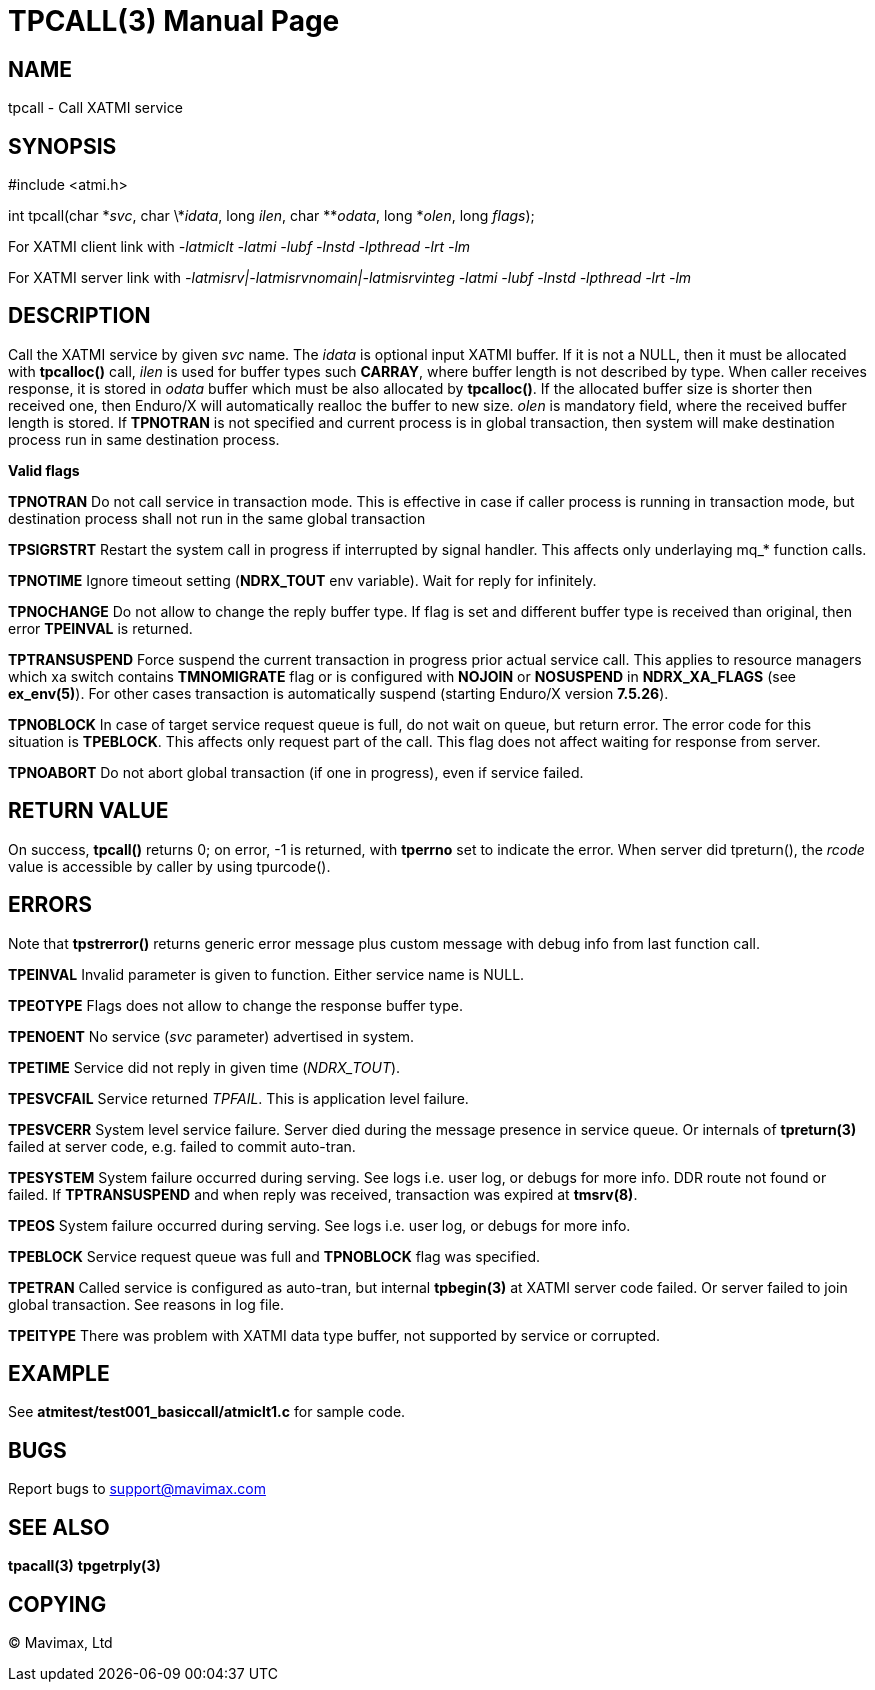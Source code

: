 TPCALL(3)
=========
:doctype: manpage


NAME
----
tpcall - Call XATMI service


SYNOPSIS
--------
#include <atmi.h>

int tpcall(char \*'svc', char \*'idata', long 'ilen', char **'odata', long *'olen', long 'flags');


For XATMI client link with '-latmiclt -latmi -lubf -lnstd -lpthread -lrt -lm'

For XATMI server link with '-latmisrv|-latmisrvnomain|-latmisrvinteg -latmi -lubf -lnstd -lpthread -lrt -lm'

DESCRIPTION
-----------
Call the XATMI service by given 'svc' name. The 'idata' is optional input XATMI 
buffer. If it is not a NULL, then it must be allocated with *tpcalloc()* call, 
'ilen' is used for buffer types such *CARRAY*, where buffer length is not 
described by type. When caller receives response, it is stored in 'odata' 
buffer which must be also allocated by *tpcalloc()*. If the allocated buffer 
size is shorter then received one, then Enduro/X will automatically realloc the 
buffer to new size. 'olen' is mandatory field, where the received buffer length 
is stored. If *TPNOTRAN* is not specified and current process is in global 
transaction, then system will make destination process run in 
same destination process.

*Valid flags*

*TPNOTRAN* Do not call service in transaction mode. This is effective in 
case if caller process is running in transaction mode, but destination process 
shall not run in the same global transaction

*TPSIGRSTRT* Restart the system call in progress if interrupted by signal 
handler. This affects only underlaying mq_* function calls.

*TPNOTIME* Ignore timeout setting (*NDRX_TOUT* env variable). 
Wait for reply for infinitely.

*TPNOCHANGE* Do not allow to change the reply buffer type. If flag 
is set and different buffer type is received than original, 
then error *TPEINVAL* is returned.

*TPTRANSUSPEND* Force suspend the current transaction in progress prior 
actual service call. This applies to resource managers which xa switch contains
*TMNOMIGRATE* flag or is configured with *NOJOIN* or *NOSUSPEND* 
in *NDRX_XA_FLAGS* (see *ex_env(5)*). For other cases transaction is automatically
suspend (starting Enduro/X version *7.5.26*).

*TPNOBLOCK* In case of target service request queue is full, do not wait on queue, but
return error. The error code for this situation is *TPEBLOCK*. This affects only
request part of the call. This flag does not affect waiting for response from server.

*TPNOABORT* Do not abort global transaction (if one in progress), even if service
failed.

RETURN VALUE
------------ 
On success, *tpcall()* returns 0; on error, -1 is returned, 
with *tperrno* set to indicate the error. When server did tpreturn(), the 'rcode'
value is accessible by caller by using tpurcode().


ERRORS
------
Note that *tpstrerror()* returns generic error message plus custom message with 
debug info from last function call.

*TPEINVAL* Invalid parameter is given to function. Either service name is NULL.

*TPEOTYPE* Flags does not allow to change the response buffer type.

*TPENOENT* No service ('svc' parameter) advertised in system.

*TPETIME* Service did not reply in given time ('NDRX_TOUT'). 

*TPESVCFAIL* Service returned 'TPFAIL'. This is application level failure.

*TPESVCERR* System level service failure. Server died during the message presence 
in service queue. Or internals of *tpreturn(3)* failed at server code, e.g.
failed to commit auto-tran.

*TPESYSTEM* System failure occurred during serving. See logs i.e. user log, 
or debugs for more info. DDR route not found or failed. If *TPTRANSUSPEND* and
when reply was received, transaction was expired at *tmsrv(8)*.

*TPEOS* System failure occurred during serving. See logs i.e. user log, 
or debugs for more info.

*TPEBLOCK* Service request queue was full and *TPNOBLOCK* flag was specified.

*TPETRAN* Called service is configured as auto-tran, but internal *tpbegin(3)*
at XATMI server code failed. Or server failed to join global transaction. See
reasons in log file.

*TPEITYPE* There was problem with XATMI data type buffer, not supported by service
or corrupted.

EXAMPLE
-------
See *atmitest/test001_basiccall/atmiclt1.c* for sample code.

BUGS
----
Report bugs to support@mavimax.com

SEE ALSO
--------
*tpacall(3)* *tpgetrply(3)*

COPYING
-------
(C) Mavimax, Ltd

